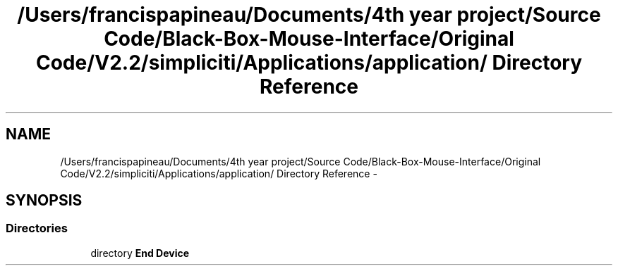 .TH "/Users/francispapineau/Documents/4th year project/Source Code/Black-Box-Mouse-Interface/Original Code/V2.2/simpliciti/Applications/application/ Directory Reference" 3 "Sat Jun 22 2013" "Version VER 0.0" "Chronos Ti - Original Firmware" \" -*- nroff -*-
.ad l
.nh
.SH NAME
/Users/francispapineau/Documents/4th year project/Source Code/Black-Box-Mouse-Interface/Original Code/V2.2/simpliciti/Applications/application/ Directory Reference \- 
.SH SYNOPSIS
.br
.PP
.SS "Directories"

.in +1c
.ti -1c
.RI "directory \fBEnd Device\fP"
.br
.in -1c
